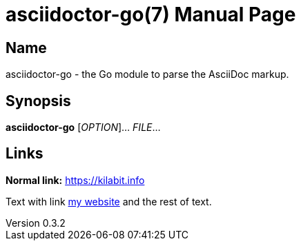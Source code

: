 = asciidoctor-go(7)
John Doe
v0.3.2
:doctype: manpage
:manmanual: ASCIIDOCTOR-GO
:mansource: ASCIIDOCTOR-GO
:man-linkstyle: pass:[blue R < >]

== Name

asciidoctor-go - the Go module to parse the AsciiDoc markup.

== Synopsis

*asciidoctor-go* [_OPTION_]... _FILE_...

== Links

*Normal link:* https://kilabit.info

Text with link
https://kilabit.info[my website] and the rest of text.
